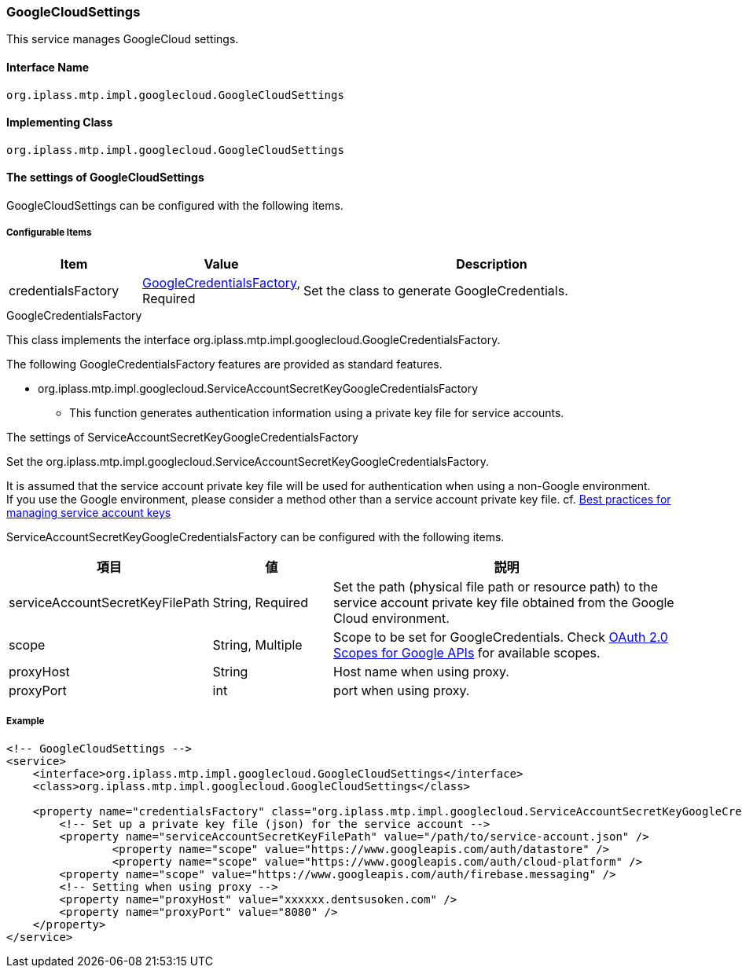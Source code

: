 [[GoogleCloudSettings]]
=== GoogleCloudSettings
This service manages GoogleCloud settings.

==== Interface Name
----
org.iplass.mtp.impl.googlecloud.GoogleCloudSettings
----


==== Implementing Class
----
org.iplass.mtp.impl.googlecloud.GoogleCloudSettings
----


==== The settings of GoogleCloudSettings
GoogleCloudSettings can be configured with the following items.

===== Configurable Items
[cols="1,1,3", options="header"]
|===
| Item | Value | Description
| credentialsFactory | <<GoogleCredentialsFactory>>, Required | Set the class to generate GoogleCredentials.
|===

[[GoogleCredentialsFactory]]
.GoogleCredentialsFactory
This class implements the interface org.iplass.mtp.impl.googlecloud.GoogleCredentialsFactory.

The following GoogleCredentialsFactory features are provided as standard features.

- org.iplass.mtp.impl.googlecloud.ServiceAccountSecretKeyGoogleCredentialsFactory
  * This function generates authentication information using a private key file for service accounts.

[[ServiceAccountSecretKeyGoogleCredentialsFactory]]
.The settings of ServiceAccountSecretKeyGoogleCredentialsFactory
Set the org.iplass.mtp.impl.googlecloud.ServiceAccountSecretKeyGoogleCredentialsFactory.

It is assumed that the service account private key file will be used for authentication when using a non-Google environment. +
If you use the Google environment, please consider a method other than a service account private key file. cf. link:https://cloud.google.com/iam/docs/best-practices-for-managing-service-account-keys[Best practices for managing service account keys^]

ServiceAccountSecretKeyGoogleCredentialsFactory can be configured with the following items.

[cols="1,1,3", options="header"]
|====================
| 項目 | 値 | 説明
| serviceAccountSecretKeyFilePath | String, Required | Set the path (physical file path or resource path) to the service account private key file obtained from the Google Cloud environment.
| scope | String, Multiple | Scope to be set for GoogleCredentials. Check link:https://developers.google.com/identity/protocols/oauth2/scopes[OAuth 2.0 Scopes for Google APIs^] for available scopes.
| proxyHost | String | Host name when using proxy.
| proxyPort | int | port when using proxy.
|====================


===== Example
[source,xml]
----
<!-- GoogleCloudSettings -->
<service>
    <interface>org.iplass.mtp.impl.googlecloud.GoogleCloudSettings</interface>
    <class>org.iplass.mtp.impl.googlecloud.GoogleCloudSettings</class>

    <property name="credentialsFactory" class="org.iplass.mtp.impl.googlecloud.ServiceAccountSecretKeyGoogleCredentialsFactory">
        <!-- Set up a private key file (json) for the service account -->
        <property name="serviceAccountSecretKeyFilePath" value="/path/to/service-account.json" />
		<property name="scope" value="https://www.googleapis.com/auth/datastore" />
		<property name="scope" value="https://www.googleapis.com/auth/cloud-platform" />
        <property name="scope" value="https://www.googleapis.com/auth/firebase.messaging" />
        <!-- Setting when using proxy -->
        <property name="proxyHost" value="xxxxxx.dentsusoken.com" />
        <property name="proxyPort" value="8080" />
    </property>
</service>
----
